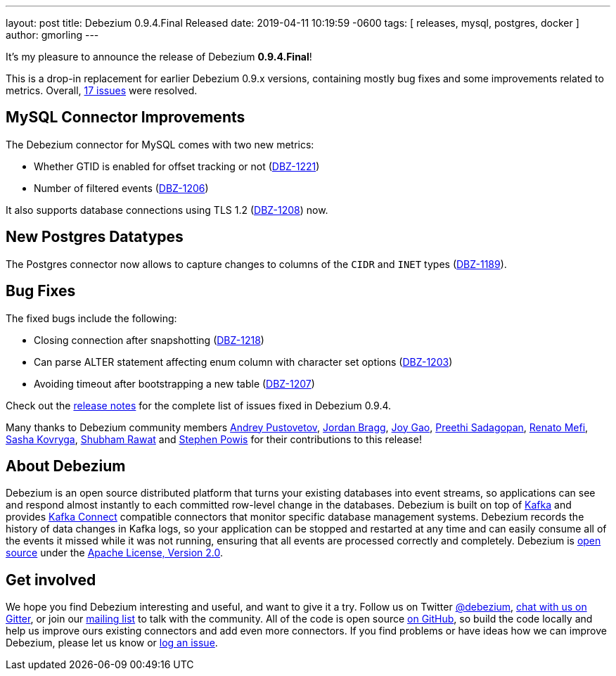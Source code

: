 ---
layout: post
title:  Debezium 0.9.4.Final Released
date:   2019-04-11 10:19:59 -0600
tags: [ releases, mysql, postgres, docker ]
author: gmorling
---

It's my pleasure to announce the release of Debezium *0.9.4.Final*!

This is a drop-in replacement for earlier Debezium 0.9.x versions, containing mostly bug fixes and some improvements related to metrics.
Overall, https://issues.redhat.com/issues/?jql=project%20%3D%20DBZ%20AND%20fixVersion%20%3D%200.9.4.Final[17 issues] were resolved.

+++<!-- more -->+++

== MySQL Connector Improvements

The Debezium connector for MySQL comes with two new metrics:

* Whether GTID is enabled for offset tracking or not (https://issues.redhat.com/browse/DBZ-1221[DBZ-1221])
* Number of filtered events (https://issues.redhat.com/browse/DBZ-1206[DBZ-1206])

It also supports database connections using TLS 1.2 (https://issues.redhat.com/browse/DBZ-1208[DBZ-1208]) now.

== New Postgres Datatypes

The Postgres connector now allows to capture changes to columns of the `CIDR` and `INET` types (https://issues.redhat.com/browse/DBZ-1189[DBZ-1189]).

== Bug Fixes

The fixed bugs include the following:

* Closing connection after snapshotting (https://issues.redhat.com/browse/DBZ-1218[DBZ-1218])
* Can parse ALTER statement affecting enum column with character set options (https://issues.redhat.com/browse/DBZ-1203[DBZ-1203])
* Avoiding timeout after bootstrapping a new table (https://issues.redhat.com/browse/DBZ-1207[DBZ-1207])

Check out the link:/docs/releases/#release-0-9-4-final[release notes] for the complete list of issues fixed in Debezium 0.9.4.

Many thanks to Debezium community members
https://github.com/jchipmunk[Andrey Pustovetov],
https://github.com/jordanbragg[Jordan Bragg],
https://github.com/jgao54[Joy Gao],
https://github.com/preethi29[Preethi Sadagopan],
https://github.com/renatomefi[Renato Mefi],
https://github.com/sashakovryga[Sasha Kovryga],
https://github.com/ShubhamRwt[Shubham Rawat] and
https://github.com/Crim[Stephen Powis]
for their contributions to this release!

== About Debezium

Debezium is an open source distributed platform that turns your existing databases into event streams,
so applications can see and respond almost instantly to each committed row-level change in the databases.
Debezium is built on top of http://kafka.apache.org/[Kafka] and provides http://kafka.apache.org/documentation.html#connect[Kafka Connect] compatible connectors that monitor specific database management systems.
Debezium records the history of data changes in Kafka logs, so your application can be stopped and restarted at any time and can easily consume all of the events it missed while it was not running,
ensuring that all events are processed correctly and completely.
Debezium is link:/license/[open source] under the http://www.apache.org/licenses/LICENSE-2.0.html[Apache License, Version 2.0].

== Get involved

We hope you find Debezium interesting and useful, and want to give it a try.
Follow us on Twitter https://twitter.com/debezium[@debezium], https://gitter.im/debezium/user[chat with us on Gitter],
or join our https://groups.google.com/forum/#!forum/debezium[mailing list] to talk with the community.
All of the code is open source https://github.com/debezium/[on GitHub],
so build the code locally and help us improve ours existing connectors and add even more connectors.
If you find problems or have ideas how we can improve Debezium, please let us know or https://issues.redhat.com/projects/DBZ/issues/[log an issue].
